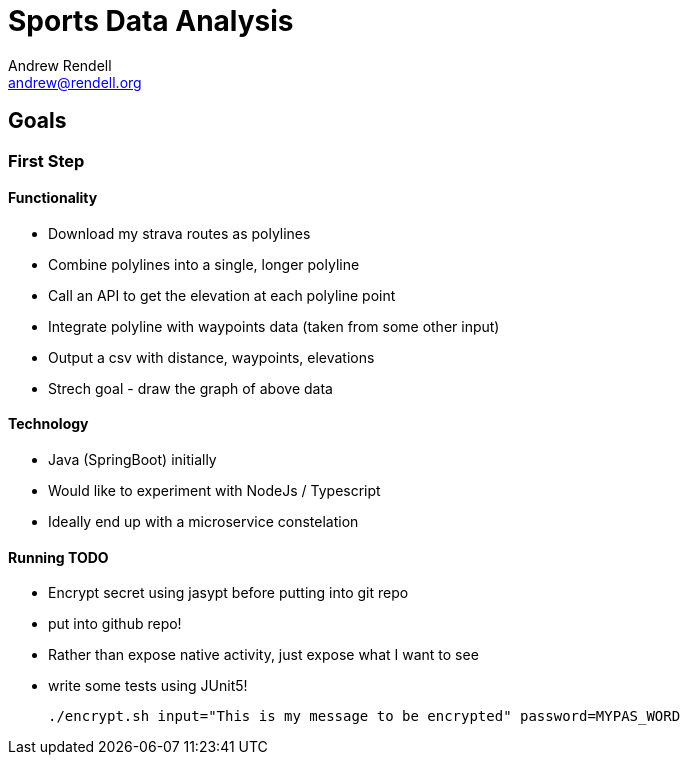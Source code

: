 = Sports Data Analysis
Andrew Rendell <andrew@rendell.org>

== Goals

=== First Step

==== Functionality
* Download my strava routes as polylines
* Combine polylines into a single, longer polyline
* Call an API to get the elevation at each polyline point
* Integrate polyline with waypoints data (taken from some other input)
* Output a csv with distance, waypoints, elevations
* Strech goal - draw the graph of above data

==== Technology
* Java (SpringBoot) initially
* Would like to experiment with NodeJs / Typescript
* Ideally end up with a microservice constelation

==== Running TODO

- Encrypt secret using jasypt before putting into git repo
- put into github repo!
- Rather than expose native activity, just expose what I want to see
- write some tests using JUnit5!


 ./encrypt.sh input="This is my message to be encrypted" password=MYPAS_WORD